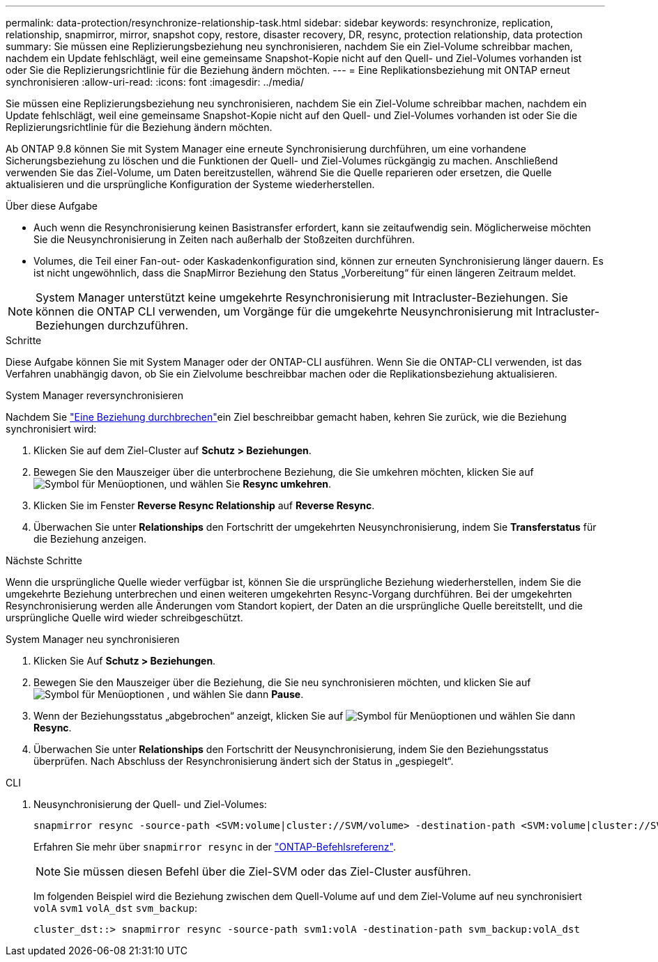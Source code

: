 ---
permalink: data-protection/resynchronize-relationship-task.html 
sidebar: sidebar 
keywords: resynchronize, replication, relationship, snapmirror, mirror, snapshot copy, restore, disaster recovery, DR, resync, protection relationship, data protection 
summary: Sie müssen eine Replizierungsbeziehung neu synchronisieren, nachdem Sie ein Ziel-Volume schreibbar machen, nachdem ein Update fehlschlägt, weil eine gemeinsame Snapshot-Kopie nicht auf den Quell- und Ziel-Volumes vorhanden ist oder Sie die Replizierungsrichtlinie für die Beziehung ändern möchten. 
---
= Eine Replikationsbeziehung mit ONTAP erneut synchronisieren
:allow-uri-read: 
:icons: font
:imagesdir: ../media/


[role="lead"]
Sie müssen eine Replizierungsbeziehung neu synchronisieren, nachdem Sie ein Ziel-Volume schreibbar machen, nachdem ein Update fehlschlägt, weil eine gemeinsame Snapshot-Kopie nicht auf den Quell- und Ziel-Volumes vorhanden ist oder Sie die Replizierungsrichtlinie für die Beziehung ändern möchten.

Ab ONTAP 9.8 können Sie mit System Manager eine erneute Synchronisierung durchführen, um eine vorhandene Sicherungsbeziehung zu löschen und die Funktionen der Quell- und Ziel-Volumes rückgängig zu machen. Anschließend verwenden Sie das Ziel-Volume, um Daten bereitzustellen, während Sie die Quelle reparieren oder ersetzen, die Quelle aktualisieren und die ursprüngliche Konfiguration der Systeme wiederherstellen.

.Über diese Aufgabe
* Auch wenn die Resynchronisierung keinen Basistransfer erfordert, kann sie zeitaufwendig sein. Möglicherweise möchten Sie die Neusynchronisierung in Zeiten nach außerhalb der Stoßzeiten durchführen.
* Volumes, die Teil einer Fan-out- oder Kaskadenkonfiguration sind, können zur erneuten Synchronisierung länger dauern. Es ist nicht ungewöhnlich, dass die SnapMirror Beziehung den Status „Vorbereitung“ für einen längeren Zeitraum meldet.


[NOTE]
====
System Manager unterstützt keine umgekehrte Resynchronisierung mit Intracluster-Beziehungen. Sie können die ONTAP CLI verwenden, um Vorgänge für die umgekehrte Neusynchronisierung mit Intracluster-Beziehungen durchzuführen.

====
.Schritte
Diese Aufgabe können Sie mit System Manager oder der ONTAP-CLI ausführen. Wenn Sie die ONTAP-CLI verwenden, ist das Verfahren unabhängig davon, ob Sie ein Zielvolume beschreibbar machen oder die Replikationsbeziehung aktualisieren.

[role="tabbed-block"]
====
.System Manager reversynchronisieren
--
Nachdem Sie link:make-destination-volume-writeable-task.html["Eine Beziehung durchbrechen"]ein Ziel beschreibbar gemacht haben, kehren Sie zurück, wie die Beziehung synchronisiert wird:

. Klicken Sie auf dem Ziel-Cluster auf *Schutz > Beziehungen*.
. Bewegen Sie den Mauszeiger über die unterbrochene Beziehung, die Sie umkehren möchten, klicken Sie auf image:icon_kabob.gif["Symbol für Menüoptionen"], und wählen Sie *Resync umkehren*.
. Klicken Sie im Fenster *Reverse Resync Relationship* auf *Reverse Resync*.
. Überwachen Sie unter *Relationships* den Fortschritt der umgekehrten Neusynchronisierung, indem Sie *Transferstatus* für die Beziehung anzeigen.


.Nächste Schritte
Wenn die ursprüngliche Quelle wieder verfügbar ist, können Sie die ursprüngliche Beziehung wiederherstellen, indem Sie die umgekehrte Beziehung unterbrechen und einen weiteren umgekehrten Resync-Vorgang durchführen. Bei der umgekehrten Resynchronisierung werden alle Änderungen vom Standort kopiert, der Daten an die ursprüngliche Quelle bereitstellt, und die ursprüngliche Quelle wird wieder schreibgeschützt.

--
.System Manager neu synchronisieren
--
. Klicken Sie Auf *Schutz > Beziehungen*.
. Bewegen Sie den Mauszeiger über die Beziehung, die Sie neu synchronisieren möchten, und klicken Sie auf image:icon_kabob.gif["Symbol für Menüoptionen"] , und wählen Sie dann *Pause*.
. Wenn der Beziehungsstatus „abgebrochen“ anzeigt, klicken Sie auf image:icon_kabob.gif["Symbol für Menüoptionen"] und wählen Sie dann *Resync*.
. Überwachen Sie unter *Relationships* den Fortschritt der Neusynchronisierung, indem Sie den Beziehungsstatus überprüfen. Nach Abschluss der Resynchronisierung ändert sich der Status in „gespiegelt“.


--
.CLI
--
. Neusynchronisierung der Quell- und Ziel-Volumes:
+
[source, cli]
----
snapmirror resync -source-path <SVM:volume|cluster://SVM/volume> -destination-path <SVM:volume|cluster://SVM/volume> -type DP|XDP -policy <policy>
----
+
Erfahren Sie mehr über `snapmirror resync` in der link:https://docs.netapp.com/us-en/ontap-cli/snapmirror-resync.html["ONTAP-Befehlsreferenz"^].

+

NOTE: Sie müssen diesen Befehl über die Ziel-SVM oder das Ziel-Cluster ausführen.

+
Im folgenden Beispiel wird die Beziehung zwischen dem Quell-Volume auf und dem Ziel-Volume auf neu synchronisiert `volA` `svm1` `volA_dst` `svm_backup`:

+
[listing]
----
cluster_dst::> snapmirror resync -source-path svm1:volA -destination-path svm_backup:volA_dst
----


--
====